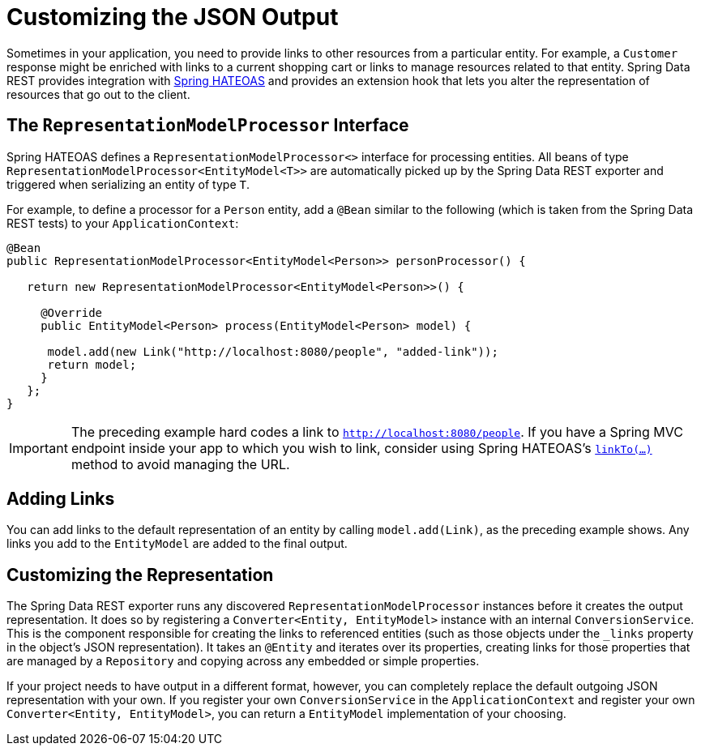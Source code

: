 [[customizing-sdr.customizing-json-output]]
= Customizing the JSON Output

Sometimes in your application, you need to provide links to other resources from a particular entity. For example, a `Customer` response might be enriched with links to a current shopping cart or links to manage resources related to that entity. Spring Data REST provides integration with https://github.com/SpringSource/spring-hateoas[Spring HATEOAS] and provides an extension hook that lets you alter the representation of resources that go out to the client.

[[customizing-sdr.customizing-json-output.representation-model-processor]]
== The `RepresentationModelProcessor` Interface

Spring HATEOAS defines a `RepresentationModelProcessor<>` interface for processing entities. All beans of type `RepresentationModelProcessor&lt;EntityModel&lt;T&gt;&gt;` are automatically picked up by the Spring Data REST exporter and triggered when serializing an entity of type `T`.

For example, to define a processor for a `Person` entity, add a `@Bean` similar to the following (which is taken from the Spring Data REST tests) to your `ApplicationContext`:

====
[source,java]
----
@Bean
public RepresentationModelProcessor<EntityModel<Person>> personProcessor() {

   return new RepresentationModelProcessor<EntityModel<Person>>() {

     @Override
     public EntityModel<Person> process(EntityModel<Person> model) {

      model.add(new Link("http://localhost:8080/people", "added-link"));
      return model;
     }
   };
}
----
====

IMPORTANT: The preceding example hard codes a link to `http://localhost:8080/people`. If you have a Spring MVC endpoint inside your app to which you wish to link, consider using Spring HATEOAS's https://github.com/spring-projects/spring-hateoas#building-links-pointing-to-methods[`linkTo(...)`] method to avoid managing the URL.
[[customizing-sdr.customizing-json-output.adding-links]]
== Adding Links

You can add links to the default representation of an entity by calling `model.add(Link)`, as the preceding example shows. Any links you add to the `EntityModel` are added to the final output.

[[customizing-sdr.customizing-json-output.customizing-representation]]
== Customizing the Representation

The Spring Data REST exporter runs any discovered `RepresentationModelProcessor` instances before it creates the output representation. It does so by registering a `Converter<Entity, EntityModel>` instance with an internal `ConversionService`. This is the component responsible for creating the links to referenced entities (such as those objects under the `_links` property in the object's JSON representation). It takes an `@Entity` and iterates over its properties, creating links for those properties that are managed by a `Repository` and copying across any embedded or simple properties.

If your project needs to have output in a different format, however, you can completely replace the default outgoing JSON representation with your own. If you register your own `ConversionService` in the `ApplicationContext` and register your own `Converter<Entity, EntityModel>`, you can return a `EntityModel` implementation of your choosing.
